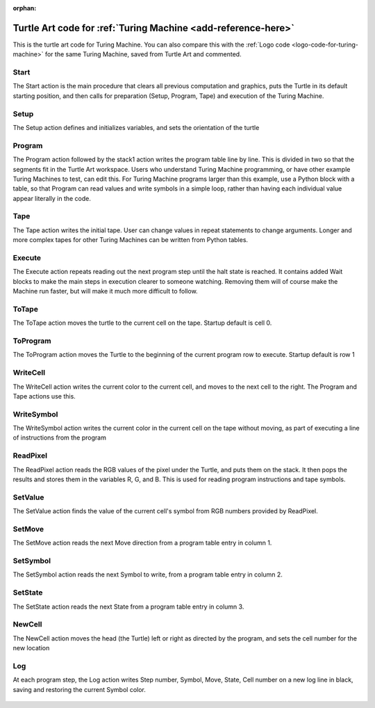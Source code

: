 :orphan:

.. _turtle-art-code-for-turing-machine:

===================================================================================
Turtle Art code for :ref:`Turing Machine <add-reference-here>`
===================================================================================

This is the turtle art code for Turing Machine. You can also compare this
with the :ref:`Logo code <logo-code-for-turing-machine>`
for the same Turing Machine, saved from Turtle Art and commented.

Start
=====

The Start action is the main procedure that clears all previous
computation and graphics, puts the Turtle in its default starting
position, and then calls for preparation (Setup, Program, Tape) and
execution of the Turing Machine.

.. figure:: ../../images/Start.png
   :alt: Start action

Setup
=====

The Setup action defines and initializes variables, and sets the
orientation of the turtle

.. figure:: ../../images/Setup.png
   :alt: Setup action

Program
=======

The Program action followed by the stack1 action writes the program
table line by line. This is divided in two so that the segments fit in
the Turtle Art workspace. Users who understand Turing Machine
programming, or have other example Turing Machines to test, can edit
this. For Turing Machine programs larger than this example, use a Python
block with a table, so that Program can read values and write symbols in
a simple loop, rather than having each individual value appear literally
in the code.

.. figure:: ../../images/Program.png
   :alt: Program action

Tape
====

The Tape action writes the initial tape. User can change values in
repeat statements to change arguments. Longer and more complex tapes for
other Turing Machines can be written from Python tables.

.. figure:: ../../images/Tape.png
   :alt: Tape action

Execute
=======

The Execute action repeats reading out the next program step until the
halt state is reached. It contains added Wait blocks to make the main
steps in execution clearer to someone watching. Removing them will of
course make the Machine run faster, but will make it much more difficult
to follow.

.. figure:: ../../images/Execute.png
   :alt: Execute action

ToTape
======

The ToTape action moves the turtle to the current cell on the tape.
Startup default is cell 0.

.. figure:: ../../images/ToTape.png
   :alt: ToTape action

ToProgram
=========

The ToProgram action moves the Turtle to the beginning of the current
program row to execute. Startup default is row 1

.. figure:: ../../images/ToProgram.png
   :alt: ToProgram action

WriteCell
=========

The WriteCell action writes the current color to the current cell, and
moves to the next cell to the right. The Program and Tape actions use
this.

.. figure:: ../../images/WriteCell.png
   :alt: WriteCell action

WriteSymbol
===========

The WriteSymbol action writes the current color in the current cell on
the tape without moving, as part of executing a line of instructions
from the program

.. figure:: ../../images/WriteSymbol.png
   :alt: WriteSymbol action

ReadPixel
=========

The ReadPixel action reads the RGB values of the pixel under the Turtle,
and puts them on the stack. It then pops the results and stores them in
the variables R, G, and B. This is used for reading program instructions
and tape symbols.

.. figure:: ../../images/ReadPixel.png
   :alt:  ReadPixelaction

SetValue
========

The SetValue action finds the value of the current cell's symbol from
RGB numbers provided by ReadPixel.

.. figure:: ../../images/SetValue.png
   :alt: SetValue action

SetMove
=======

The SetMove action reads the next Move direction from a program table
entry in column 1.

.. figure:: ../../images/SetMove.png
   :alt: SetMove action

SetSymbol
=========

The SetSymbol action reads the next Symbol to write, from a program
table entry in column 2.

.. figure:: ../../images/SetSymbol.png
   :alt: SetSymbol action

SetState
========

The SetState action reads the next State from a program table entry in
column 3.

.. figure:: ../../images/SetState.png
   :alt: SetState action

NewCell
=======

The NewCell action moves the head (the Turtle) left or right as directed
by the program, and sets the cell number for the new location

.. figure:: ../../images/NewCell.png
   :alt: NewCell action

Log
===

At each program step, the Log action writes Step number, Symbol, Move,
State, Cell number on a new log line in black, saving and restoring the
current Symbol color.

.. figure:: ../../images/Log.png
   :alt: Log action
